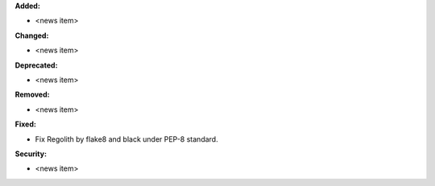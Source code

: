 **Added:**

* <news item>

**Changed:**

* <news item>

**Deprecated:**

* <news item>

**Removed:**

* <news item>

**Fixed:**

* Fix Regolith by flake8 and black under PEP-8 standard.

**Security:**

* <news item>
